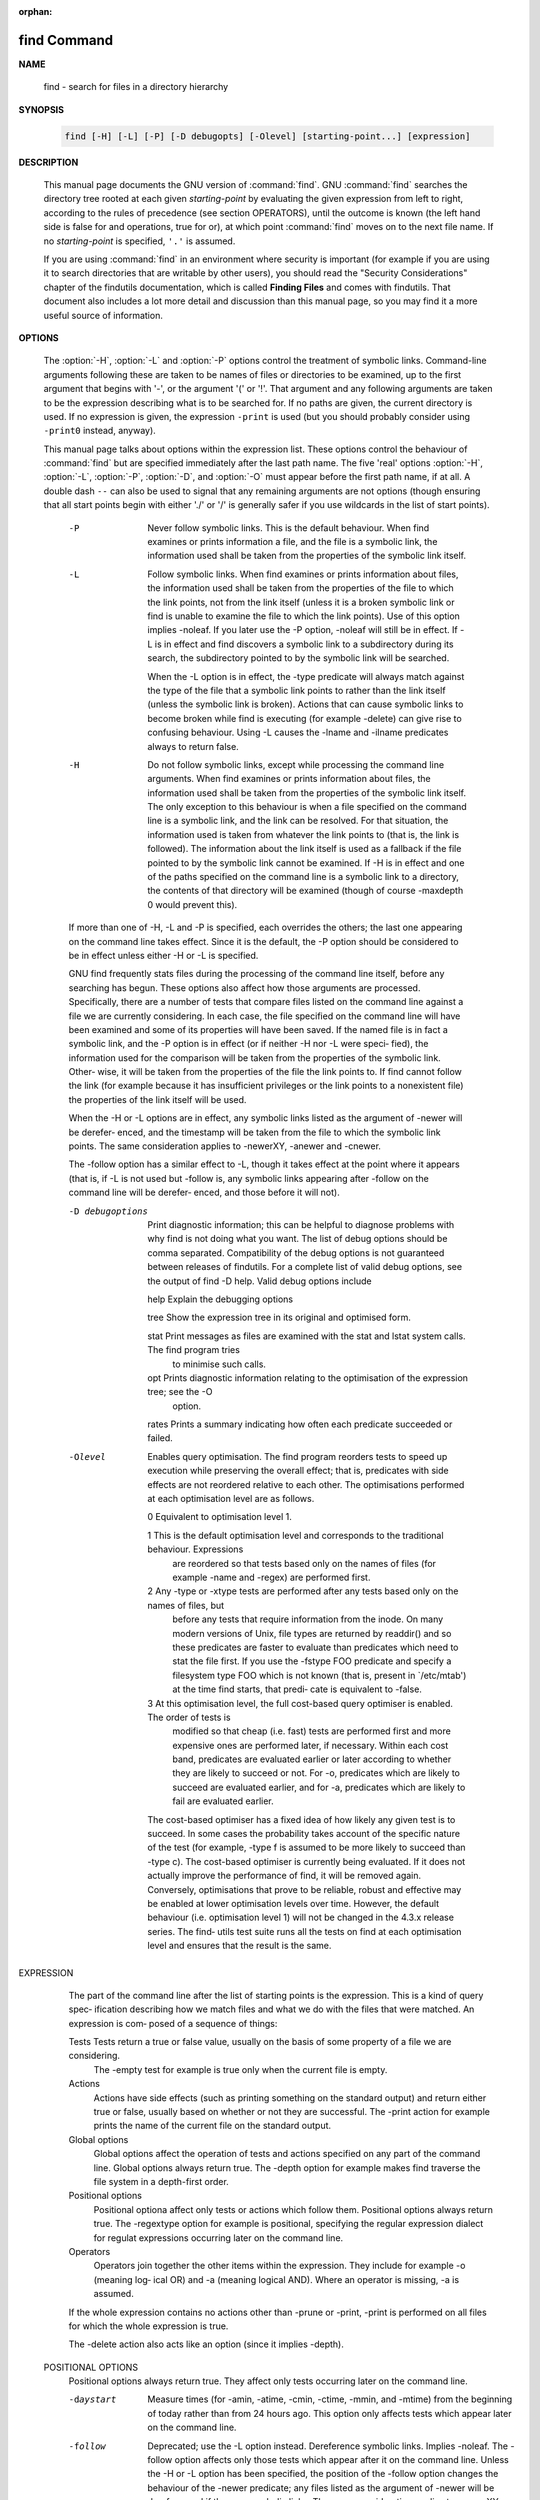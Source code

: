 :orphan:

************
find Command
************

**NAME**

   find - search for files in a directory hierarchy

**SYNOPSIS**

   .. code-block:: sh

      find [-H] [-L] [-P] [-D debugopts] [-Olevel] [starting-point...] [expression]

**DESCRIPTION**

   This manual page documents the GNU version of :command:`find`. GNU :command:`find` searches the directory tree
   rooted at each given *starting-point* by evaluating the given expression from left to right, according to the
   rules of precedence (see section OPERATORS), until the outcome is known (the left hand side is false for and
   operations, true for or), at which point :command:`find` moves on to the next file name. If no *starting-point*
   is specified, ``'.'`` is assumed.

   If you are using :command:`find` in an environment where security is important (for example if you are using it
   to search directories that are writable by other users), you should read the "Security Considerations" chapter of the
   findutils documentation, which is called **Finding Files** and comes with findutils. That document also includes a
   lot more detail and discussion than this manual page, so you may find it a more useful source of information.

**OPTIONS**

   The :option:`-H`, :option:`-L` and :option:`-P` options control the treatment of symbolic links. Command-line
   arguments following these are taken to be names of files or directories to be examined, up to the first argument
   that begins with '-', or the argument '('  or '!'.  That argument and any following arguments are taken to be the
   expression describing what is to be searched for. If no paths are given, the current directory is used. If no
   expression is given, the expression ``-print`` is used (but you should probably consider using ``-print0``
   instead, anyway).

   This manual page talks about options within the expression list. These options control the behaviour of :command:`find`
   but are specified immediately after the last path name. The five 'real' options :option:`-H`, :option:`-L`, :option:`-P`,
   :option:`-D`, and :option:`-O` must appear before the first path name, if at all. A double dash ``--`` can also be used
   to signal that any remaining arguments are not options (though ensuring that all start points begin with either './' or
   '/' is generally safer if you use wildcards in the list of start points).

       -P     Never  follow symbolic links.  This is the default behaviour.  When find examines or prints information a
              file, and the file is a symbolic link, the information used shall be taken from  the  properties  of  the
              symbolic link itself.

       -L     Follow  symbolic links.  When find examines or prints information about files, the information used shall
              be taken from the properties of the file to which the link points, not from the link itself (unless it is
              a  broken  symbolic  link  or  find is unable to examine the file to which the link points).  Use of this
              option implies -noleaf.  If you later use the -P option, -noleaf will still be in effect.  If  -L  is  in
              effect  and  find discovers a symbolic link to a subdirectory during its search, the subdirectory pointed
              to by the symbolic link will be searched.

              When the -L option is in effect, the -type predicate will always match against the type of the file  that
              a symbolic link points to rather than the link itself (unless the symbolic link is broken).  Actions that
              can cause symbolic links to become broken while find is executing (for example -delete) can give rise  to
              confusing behaviour.  Using -L causes the -lname and -ilname predicates always to return false.

       -H     Do  not follow symbolic links, except while processing the command line arguments.  When find examines or
              prints information about files, the information used shall be taken from the properties of  the  symbolic
              link  itself.    The  only  exception to this behaviour is when a file specified on the command line is a
              symbolic link, and the link can be resolved.  For that situation, the  information  used  is  taken  from
              whatever  the  link  points to (that is, the link is followed).  The information about the link itself is
              used as a fallback if the file pointed to by the symbolic link cannot be examined.  If -H  is  in  effect
              and  one  of  the  paths specified on the command line is a symbolic link to a directory, the contents of
              that directory will be examined (though of course -maxdepth 0 would prevent this).

       If more than one of -H, -L and -P is specified, each overrides the others; the last one appearing on the command
       line takes effect.  Since it is the default, the -P option should be considered to be in effect unless either -H
       or -L is specified.

       GNU find frequently stats files during the processing of the command  line  itself,  before  any  searching  has
       begun.   These options also affect how those arguments are processed.  Specifically, there are a number of tests
       that compare files listed on the command line against a file we are currently considering.  In  each  case,  the
       file  specified on the command line will have been examined and some of its properties will have been saved.  If
       the named file is in fact a symbolic link, and the -P option is in effect (or if neither -H nor -L  were  speci‐
       fied),  the  information used for the comparison will be taken from the properties of the symbolic link.  Other‐
       wise, it will be taken from the properties of the file the link points to.  If find cannot follow the link  (for
       example  because  it has insufficient privileges or the link points to a nonexistent file) the properties of the
       link itself will be used.

       When the -H or -L options are in effect, any symbolic links listed as the argument of -newer  will  be  derefer‐
       enced,  and the timestamp will be taken from the file to which the symbolic link points.  The same consideration
       applies to -newerXY, -anewer and -cnewer.

       The -follow option has a similar effect to -L, though it takes effect at the point where it appears (that is, if
       -L  is  not used but -follow is, any symbolic links appearing after -follow on the command line will be derefer‐
       enced, and those before it will not).

       -D debugoptions
              Print diagnostic information; this can be helpful to diagnose problems with why find is  not  doing  what
              you  want.   The  list of debug options should be comma separated.  Compatibility of the debug options is
              not guaranteed between releases of findutils.  For a complete list of valid debug options, see the output
              of find -D help.  Valid debug options include

              help   Explain the debugging options

              tree   Show the expression tree in its original and optimised form.

              stat   Print messages as files are examined with the stat and lstat system calls.  The find program tries
                     to minimise such calls.

              opt    Prints diagnostic information relating to the optimisation of the  expression  tree;  see  the  -O
                     option.

              rates  Prints a summary indicating how often each predicate succeeded or failed.

       -Olevel
              Enables  query optimisation.   The find program reorders tests to speed up execution while preserving the
              overall effect; that is, predicates with side effects are not reordered  relative  to  each  other.   The
              optimisations performed at each optimisation level are as follows.

              0      Equivalent to optimisation level 1.

              1      This  is the default optimisation level and corresponds to the traditional behaviour.  Expressions
                     are reordered so that tests based only on the names of files (for example -name  and  -regex)  are
                     performed first.

              2      Any  -type  or  -xtype  tests  are performed after any tests based only on the names of files, but
                     before any tests that require information from the inode.  On many modern versions of  Unix,  file
                     types  are  returned  by  readdir() and so these predicates are faster to evaluate than predicates
                     which need to stat the file first.  If you use the -fstype FOO predicate and specify a  filesystem
                     type FOO which is not known (that is, present in `/etc/mtab') at the time find starts, that predi‐
                     cate is equivalent to -false.

              3      At this optimisation level, the full cost-based query optimiser is enabled.  The order of tests is
                     modified so that cheap (i.e. fast) tests are performed first and more expensive ones are performed
                     later, if necessary.  Within each cost band, predicates are evaluated earlier or  later  according
                     to  whether they are likely to succeed or not.  For -o, predicates which are likely to succeed are
                     evaluated earlier, and for -a, predicates which are likely to fail are evaluated earlier.

              The cost-based optimiser has a fixed idea of how likely any given test is to succeed.  In some cases  the
              probability  takes account of the specific nature of the test (for example, -type f is assumed to be more
              likely to succeed than -type c).  The cost-based optimiser is currently being evaluated.   If it does not
              actually improve the performance of find, it will be removed again.  Conversely, optimisations that prove
              to be reliable, robust and effective may be enabled at lower optimisation levels over time.  However, the
              default behaviour (i.e. optimisation level 1) will not be changed in the 4.3.x release series.  The find‐
              utils test suite runs all the tests on find at each optimisation level and ensures that the result is the
              same.

EXPRESSION
       The part of the command line after the list of starting points is the expression.  This is a kind of query spec‐
       ification describing how we match files and what we do with the files that were matched.  An expression is  com‐
       posed of a sequence of things:

       Tests  Tests  return  a true or false value, usually on the basis of some property of a file we are considering.
              The -empty test for example is true only when the current file is empty.

       Actions
              Actions have side effects (such as printing something on the standard output) and return either  true  or
              false,  usually  based  on  whether or not they are successful.  The -print action for example prints the
              name of the current file on the standard output.

       Global options
              Global options affect the operation of tests and actions specified on  any  part  of  the  command  line.
              Global  options always return true.  The -depth option for example makes find traverse the file system in
              a depth-first order.

       Positional options
              Positional optiona affect only tests or actions which follow  them.   Positional  options  always  return
              true.   The  -regextype  option  for example is positional, specifying the regular expression dialect for
              regulat expressions occurring later on the command line.

       Operators
              Operators join together the other items within the expression.  They include for example -o (meaning log‐
              ical OR) and -a (meaning logical AND).  Where an operator is missing, -a is assumed.

       If  the  whole  expression contains no actions other than -prune or -print, -print is performed on all files for
       which the whole expression is true.

       The -delete action also acts like an option (since it implies -depth).

   POSITIONAL OPTIONS
       Positional options always return true.  They affect only tests occurring later on the command line.

       -daystart
              Measure times (for -amin, -atime, -cmin, -ctime, -mmin, and -mtime) from the beginning  of  today  rather
              than from 24 hours ago.  This option only affects tests which appear later on the command line.

       -follow
              Deprecated; use the -L option instead.  Dereference symbolic links.  Implies -noleaf.  The -follow option
              affects only those tests which appear after it on the command line.  Unless the -H or -L option has  been
              specified,  the  position  of the -follow option changes the behaviour of the -newer predicate; any files
              listed as the argument of -newer will be dereferenced if they are symbolic links.  The same consideration
              applies  to  -newerXY, -anewer and -cnewer.  Similarly, the -type predicate will always match against the
              type of the file that a symbolic link points to rather than the link itself.  Using  -follow  causes  the
              -lname and -ilname predicates always to return false.

       -regextype type
              Changes  the  regular  expression  syntax understood by -regex and -iregex tests which occur later on the
              command line.  To see which regular expression types are known, use -regextype help.  The  Texinfo  docu‐
              mentation  (see  SEE  ALSO)  explains the meaning of and differences between the various types of regular
              expression.

       -warn, -nowarn
              Turn warning messages on or off.  These warnings apply only to the command line usage, not to any  condi‐
              tions that find might encounter when it searches directories.  The default behaviour corresponds to -warn
              if standard input is a tty, and to -nowarn otherwise.  If a  warning  message  relating  to  command-line
              usage  is produced, the exit status of find is not affected.  If the POSIXLY_CORRECT environment variable
              is set, and -warn is also used, it is not specified which, if any, warnings will be active.

   GLOBAL OPTIONS
       Global options always return true.  Global options take effect even for tests which occur earlier on the command
       line.  To prevent confusion, global options should specified on the command-line after the list of start points,
       just before the first test, positional option or action. If you specify a global option  in  some  other  place,
       find will issue a warning message explaining that this can be confusing.

       The global options occur after the list of start points, and so are not the same kind of option as -L, for exam‐
       ple.

       -d     A synonym for -depth, for compatibility with FreeBSD, NetBSD, MacOS X and OpenBSD.

       -depth Process each directory's contents before the directory itself.  The -delete action also implies -depth.

       -help, --help
              Print a summary of the command-line usage of find and exit.

       -ignore_readdir_race
              Normally, find will emit an error message when it fails to stat a file.  If you give this  option  and  a
              file is deleted between the time find reads the name of the file from the directory and the time it tries
              to stat the file, no error message will be issued.    This also applies to  files  or  directories  whose
              names  are  given  on  the  command line.  This option takes effect at the time the command line is read,
              which means that you cannot search one part of the filesystem with this option on and  part  of  it  with
              this  option  off (if you need to do that, you will need to issue two find commands instead, one with the
              option and one without it).

       -maxdepth levels
              Descend at most levels  (a  non-negative  integer)  levels  of  directories  below  the  starting-points.
              -maxdepth 0
               means only apply the tests and actions to the starting-points themselves.

       -mindepth levels
              Do not apply any tests or actions at levels less than levels (a non-negative integer).  -mindepth 1 means
              process all files except the starting-points.

       -mount Don't descend directories on other filesystems.  An alternate name for -xdev, for compatibility with some
              other versions of find.

       -noignore_readdir_race
              Turns off the effect of -ignore_readdir_race.

       -noleaf
              Do  not  optimize by assuming that directories contain 2 fewer subdirectories than their hard link count.
              This option is needed when searching filesystems that do not follow the Unix  directory-link  convention,
              such  as  CD-ROM  or  MS-DOS  filesystems  or  AFS  volume mount points.  Each directory on a normal Unix
              filesystem has at least 2 hard links: its name and its `.'  entry.  Additionally, its subdirectories  (if
              any)  each  have a `..' entry linked to that directory.  When find is examining a directory, after it has
              statted 2 fewer subdirectories than the directory's link count, it knows that the rest of the entries  in
              the directory are non-directories (`leaf' files in the directory tree).  If only the files' names need to
              be examined, there is no need to stat them; this gives a significant increase in search speed.

       -version, --version
              Print the find version number and exit.

       -xdev  Don't descend directories on other filesystems.

   TESTS
       Some tests, for example -newerXY and -samefile, allow comparison between the file currently being  examined  and
       some  reference file specified on the command line.  When these tests are used, the interpretation of the refer‐
       ence file is determined by the options -H, -L and -P and any previous -follow, but the reference  file  is  only
       examined  once,  at the time the command line is parsed.  If the reference file cannot be examined (for example,
       the stat(2) system call fails for it), an error message is issued, and find exits with a nonzero status.

       Numeric arguments can be specified as

       +n     for greater than n,

       -n     for less than n,

       n      for exactly n.

       -amin n
              File was last accessed n minutes ago.

       -anewer file
              File was last accessed more recently than file was modified.  If file is  a  symbolic  link  and  the  -H
              option or the -L option is in effect, the access time of the file it points to is always used.

       -atime n
              File  was  last accessed n*24 hours ago.  When find figures out how many 24-hour periods ago the file was
              last accessed, any fractional part is ignored, so to match -atime +1, a file has to have been accessed at
              least two days ago.

       -cmin n
              File's status was last changed n minutes ago.

       -cnewer file
              File's  status was last changed more recently than file was modified.  If file is a symbolic link and the
              -H option or the -L option is in effect, the status-change time of the file it points to is always used.

       -ctime n
              File's status was last changed n*24 hours ago.  See the comments for -atime to  understand  how  rounding
              affects the interpretation of file status change times.

       -empty File is empty and is either a regular file or a directory.

       -executable
              Matches  files  which  are  executable  and  directories  which are searchable (in a file name resolution
              sense).  This takes into account access control lists and other permissions  artefacts  which  the  -perm
              test  ignores.   This  test  makes  use of the access(2) system call, and so can be fooled by NFS servers
              which do UID mapping (or root-squashing), since many systems implement access(2) in the  client's  kernel
              and  so  cannot  make  use of the UID mapping information held on the server.  Because this test is based
              only on the result of the access(2) system call, there is no guarantee that a file for  which  this  test
              succeeds can actually be executed.

       -false Always false.

       -fstype type
              File  is on a filesystem of type type.  The valid filesystem types vary among different versions of Unix;
              an incomplete list of filesystem types that are accepted on some version of Unix or another is: ufs, 4.2,
              4.3,  nfs,  tmp,  mfs,  S51K,  S52K.   You can use -printf with the %F directive to see the types of your
              filesystems.

       -gid n File's numeric group ID is n.

       -group gname
              File belongs to group gname (numeric group ID allowed).

       -ilname pattern
              Like -lname, but the match is case insensitive.  If the -L option or the -follow  option  is  in  effect,
              this test returns false unless the symbolic link is broken.

       -iname pattern
              Like  -name, but the match is case insensitive.  For example, the patterns `fo*' and `F??' match the file
              names `Foo', `FOO', `foo', `fOo', etc.   The pattern `*foo*` will also match a file called '.foobar'.

       -inum n
              File has inode number n.  It is normally easier to use the -samefile test instead.

       -ipath pattern
              Like -path.  but the match is case insensitive.

       -iregex pattern
              Like -regex, but the match is case insensitive.

       -iwholename pattern
              See -ipath.  This alternative is less portable than -ipath.

       -links n
              File has n links.

       -lname pattern
              File is a symbolic link whose contents match shell pattern pattern.  The metacharacters do not treat  `/'
              or  `.'  specially.   If the -L option or the -follow option is in effect, this test returns false unless
              the symbolic link is broken.

       -mmin n
              File's data was last modified n minutes ago.

       -mtime n
              File's data was last modified n*24 hours ago.  See the comments for -atime  to  understand  how  rounding
              affects the interpretation of file modification times.

       -name pattern
              Base of file name (the path with the leading directories removed) matches shell pattern pattern.  Because
              the leading directories are removed, the file names considered for a match with -name will never  include
              a slash, so `-name a/b' will never match anything (you probably need to use -path instead).  A warning is
              issued if you try to do this, unless the environment variable POSIXLY_CORRECT is set.  The metacharacters
              (`*',  `?', and `[]') match a `.' at the start of the base name (this is a change in findutils-4.2.2; see
              section STANDARDS CONFORMANCE below).  To ignore a directory and the files under it, use -prune;  see  an
              example  in  the description of -path.  Braces are not recognised as being special, despite the fact that
              some shells including Bash imbue braces with a special meaning in shell patterns.  The filename  matching
              is  performed  with  the use of the fnmatch(3) library function.   Don't forget to enclose the pattern in
              quotes in order to protect it from expansion by the shell.

       -newer file
              File was modified more recently than file.  If file is a symbolic link and the -H option or the -L option
              is in effect, the modification time of the file it points to is always used.

       -newerXY reference
              Succeeds  if  timestamp  X  of the file being considered is newer than timestamp Y of the file reference.
              The letters X and Y can be any of the following letters:

              a   The access time of the file reference
              B   The birth time of the file reference
              c   The inode status change time of reference
              m   The modification time of the file reference
              t   reference is interpreted directly as a time

              Some combinations are invalid; for example, it is invalid for X to  be  t.   Some  combinations  are  not
              implemented  on all systems; for example B is not supported on all systems.  If an invalid or unsupported
              combination of XY is specified, a fatal error results.  Time specifications are interpreted  as  for  the
              argument  to  the  -d  option of GNU date.  If you try to use the birth time of a reference file, and the
              birth time cannot be determined, a fatal error message results.  If you specify a test  which  refers  to
              the  birth  time  of  files  being  examined,  this  test will fail for any files where the birth time is
              unknown.

       -nogroup
              No group corresponds to file's numeric group ID.

       -nouser
              No user corresponds to file's numeric user ID.

       -path pattern
              File name matches shell pattern pattern.  The metacharacters do not treat `/' or `.' specially;  so,  for
              example,
                        find . -path "./sr*sc"
              will  print  an  entry  for a directory called `./src/misc' (if one exists).  To ignore a whole directory
              tree, use -prune rather than checking every file in  the  tree.   For  example,  to  skip  the  directory
              `src/emacs'  and  all  files  and  directories under it, and print the names of the other files found, do
              something like this:
                        find . -path ./src/emacs -prune -o -print
              Note that the pattern match test applies to the whole file name, starting from one of  the  start  points
              named  on  the  command line.  It would only make sense to use an absolute path name here if the relevant
              start point is also an absolute path.  This means that this command will never match anything:
                        find bar -path /foo/bar/myfile -print
              Find compares the -path argument with the concatenation of a directory name and the base name of the file
              it's  examining.   Since the concatenation will never end with a slash, -path arguments ending in a slash
              will match nothing (except perhaps a start point specified on the command line).  The predicate -path  is
              also supported by HP-UX find and will be in a forthcoming version of the POSIX standard.

       -perm mode
              File's  permission  bits  are exactly mode (octal or symbolic).  Since an exact match is required, if you
              want to use this form for symbolic modes, you may have to specify a  rather  complex  mode  string.   For
              example  `-perm g=w' will only match files which have mode 0020 (that is, ones for which group write per‐
              mission is the only permission set).  It is more likely that you will want to use the `/' or  `-'  forms,
              for  example  `-perm -g=w', which matches any file with group write permission.  See the EXAMPLES section
              for some illustrative examples.

       -perm -mode
              All of the permission bits mode are set for the file.  Symbolic modes are accepted in this form, and this
              is  usually  the  way in which you would want to use them.  You must specify `u', `g' or `o' if you use a
              symbolic mode.   See the EXAMPLES section for some illustrative examples.

       -perm /mode
              Any of the permission bits mode are set for the file.  Symbolic modes are accepted  in  this  form.   You
              must  specify `u', `g' or `o' if you use a symbolic mode.  See the EXAMPLES section for some illustrative
              examples.  If no permission bits in mode are set, this test matches any file (the idea here is to be con‐
              sistent with the behaviour of -perm -000).

       -perm +mode
              This is no longer supported (and has been deprecated since 2005).  Use -perm /mode instead.

       -readable
              Matches  files  which  are  readable.  This takes into account access control lists and other permissions
              artefacts which the -perm test ignores.  This test makes use of the access(2) system call, and so can  be
              fooled by NFS servers which do UID mapping (or root-squashing), since many systems implement access(2) in
              the client's kernel and so cannot make use of the UID mapping information held on the server.

       -regex pattern
              File name matches regular expression pattern.  This is a match on the whole  path,  not  a  search.   For
              example,  to  match a file named `./fubar3', you can use the regular expression `.*bar.' or `.*b.*3', but
              not `f.*r3'.  The regular expressions understood by find are by default Emacs  Regular  Expressions,  but
              this can be changed with the -regextype option.

       -samefile name
              File refers to the same inode as name.   When -L is in effect, this can include symbolic links.

       -size n[cwbkMG]
              File uses n units of space, rounding up.  The following suffixes can be used:

              `b'    for 512-byte blocks (this is the default if no suffix is used)

              `c'    for bytes

              `w'    for two-byte words

              `k'    for Kilobytes (units of 1024 bytes)

              `M'    for Megabytes (units of 1048576 bytes)

              `G'    for Gigabytes (units of 1073741824 bytes)

              The  size  does not count indirect blocks, but it does count blocks in sparse files that are not actually
              allocated.  Bear in mind that the `%k' and `%b' format specifiers of -printf handle sparse files  differ‐
              ently.   The `b' suffix always denotes 512-byte blocks and never 1 Kilobyte blocks, which is different to
              the behaviour of -ls.

              The + and - prefixes signify greater than and less than, as usual.  Bear in mind that the size is rounded
              up  to  the next unit. Therefore -size -1M is not equivalent to -size -1048576c.  The former only matches
              empty files, the latter matches files from 1 to 1,048,575 bytes.

       -true  Always true.

       -type c
              File is of type c:

              b      block (buffered) special

              c      character (unbuffered) special

              d      directory

              p      named pipe (FIFO)

              f      regular file

              l      symbolic link; this is never true if the -L option or the -follow option is in effect, unless  the
                     symbolic  link  is  broken.   If  you  want to search for symbolic links when -L is in effect, use
                     -xtype.

              s      socket

              D      door (Solaris)

       -uid n File's numeric user ID is n.

       -used n
              File was last accessed n days after its status was last changed.

       -user uname
              File is owned by user uname (numeric user ID allowed).

       -wholename pattern
              See -path.  This alternative is less portable than -path.

       -writable
              Matches files which are writable.  This takes into account access control  lists  and  other  permissions
              artefacts  which the -perm test ignores.  This test makes use of the access(2) system call, and so can be
              fooled by NFS servers which do UID mapping (or root-squashing), since many systems implement access(2) in
              the client's kernel and so cannot make use of the UID mapping information held on the server.

       -xtype c
              The  same  as  -type  unless the file is a symbolic link.  For symbolic links: if the -H or -P option was
              specified, true if the file is a link to a file of type c; if the -L option has been given, true if c  is
              `l'.  In other words, for symbolic links, -xtype checks the type of the file that -type does not check.

       -context pattern
              (SELinux only) Security context of the file matches glob pattern.

   ACTIONS
       -delete
              Delete  files; true if removal succeeded.  If the removal failed, an error message is issued.  If -delete
              fails, find's exit status will be nonzero (when it eventually exits).  Use of -delete automatically turns
              on the `-depth' option.

              Warnings: Don't forget that the find command line is evaluated as an expression, so putting -delete first
              will make find try to delete everything below the starting points you specified.   When  testing  a  find
              command  line that you later intend to use with -delete, you should explicitly specify -depth in order to
              avoid later surprises.  Because -delete implies -depth,  you  cannot  usefully  use  -prune  and  -delete
              together.

       -exec command ;
              Execute command; true if 0 status is returned.  All following arguments to find are taken to be arguments
              to the command until an argument consisting of `;' is encountered.  The string `{}' is  replaced  by  the
              current file name being processed everywhere it occurs in the arguments to the command, not just in argu‐
              ments where it is alone, as in some versions of find.  Both of  these  constructions  might  need  to  be
              escaped (with a `\') or quoted to protect them from expansion by the shell.  See the EXAMPLES section for
              examples of the use of the -exec option.  The specified command is run once for each matched  file.   The
              command  is executed in the starting directory.   There are unavoidable security problems surrounding use
              of the -exec action; you should use the -execdir option instead.

       -exec command {} +
              This variant of the -exec action runs the specified command on the selected files, but the  command  line
              is  built by appending each selected file name at the end; the total number of invocations of the command
              will be much less than the number of matched files.  The command line is built in much the same way  that
              xargs builds its command lines.  Only one instance of `{}' is allowed within the command.  The command is
              executed in the starting directory.  If find encounters an error, this can sometimes cause  an  immediate
              exit, so some pending commands may not be run at all.  This variant of -exec always returns true.

       -execdir command ;

       -execdir command {} +
              Like  -exec, but the specified command is run from the subdirectory containing the matched file, which is
              not normally the directory in which you started find.  This a much more secure method for  invoking  com‐
              mands,  as  it  avoids  race conditions during resolution of the paths to the matched files.  As with the
              -exec action, the `+' form of -execdir will build a command line to process more than one  matched  file,
              but any given invocation of command will only list files that exist in the same subdirectory.  If you use
              this option, you must ensure that your $PATH environment variable does not reference `.';  otherwise,  an
              attacker  can  run  any commands they like by leaving an appropriately-named file in a directory in which
              you will run -execdir.  The same applies to having entries in $PATH which are  empty  or  which  are  not
              absolute  directory  names.   If find encounters an error, this can sometimes cause an immediate exit, so
              some pending commands may not be run at all. The result of the action depends on whether the + or  the  ;
              variant  is  being  used;  -execdir command {} + always returns true, while -execdir command {} ; returns
              true only if command returns 0.

       -fls file
              True; like -ls but write to file like -fprint.  The output file is always created, even if the  predicate
              is  never  matched.   See  the  UNUSUAL FILENAMES section for information about how unusual characters in
              filenames are handled.

       -fprint file
              True; print the full file name into file file.  If file does not exist when find is run, it  is  created;
              if it does exist, it is truncated.  The file names `/dev/stdout' and `/dev/stderr' are handled specially;
              they refer to the standard output and standard error output, respectively.  The  output  file  is  always
              created, even if the predicate is never matched.  See the UNUSUAL FILENAMES section for information about
              how unusual characters in filenames are handled.

       -fprint0 file
              True; like -print0 but write to file like -fprint.  The output file is always created, even if the predi‐
              cate is never matched.  See the UNUSUAL FILENAMES section for information about how unusual characters in
              filenames are handled.

       -fprintf file format
              True; like -printf but write to file like -fprint.  The output file is always created, even if the predi‐
              cate is never matched.  See the UNUSUAL FILENAMES section for information about how unusual characters in
              filenames are handled.

       -ls    True; list current file in ls -dils format on standard output.  The block counts are of 1K blocks, unless
              the environment variable POSIXLY_CORRECT is set, in which case 512-byte blocks are used.  See the UNUSUAL
              FILENAMES section for information about how unusual characters in filenames are handled.

       -ok command ;
              Like -exec but ask the user first.  If the user agrees, run the command.  Otherwise  just  return  false.
              If the command is run, its standard input is redirected from /dev/null.

              The  response  to  the  prompt  is matched against a pair of regular expressions to determine if it is an
              affirmative or  negative  response.   This  regular  expression  is  obtained  from  the  system  if  the
              `POSIXLY_CORRECT'  environment  variable  is  set, or otherwise from find's message translations.  If the
              system has no suitable definition, find's own definition will be used.   In either case, the  interpreta‐
              tion of the regular expression itself will be affected by the environment variables 'LC_CTYPE' (character
              classes) and 'LC_COLLATE' (character ranges and equivalence classes).

       -okdir command ;
              Like -execdir but ask the user first in the same way as for -ok.  If the user does not agree, just return
              false.  If the command is run, its standard input is redirected from /dev/null.

       -print True;  print  the  full  file name on the standard output, followed by a newline.   If you are piping the
              output of find into another program and there is the faintest possibility that the files  which  you  are
              searching  for  might  contain  a  newline,  then  you should seriously consider using the -print0 option
              instead of -print.  See the UNUSUAL FILENAMES section for information about  how  unusual  characters  in
              filenames are handled.

       -print0
              True;  print the full file name on the standard output, followed by a null character (instead of the new‐
              line character that -print uses).  This allows file names that contain newlines or other types  of  white
              space  to  be correctly interpreted by programs that process the find output.  This option corresponds to
              the -0 option of xargs.

       -printf format
              True; print format on the standard output, interpreting `\' escapes and `%' directives.  Field widths and
              precisions  can  be  specified  as with the `printf' C function.  Please note that many of the fields are
              printed as %s rather than %d, and this may mean that flags don't work as you  might  expect.   This  also
              means that the `-' flag does work (it forces fields to be left-aligned).  Unlike -print, -printf does not
              add a newline at the end of the string.  The escapes and directives are:

              \a     Alarm bell.

              \b     Backspace.

              \c     Stop printing from this format immediately and flush the output.

              \f     Form feed.

              \n     Newline.

              \r     Carriage return.

              \t     Horizontal tab.

              \v     Vertical tab.

              \0     ASCII NUL.

              \\     A literal backslash (`\').

              \NNN   The character whose ASCII code is NNN (octal).

              A `\' character followed by any other character is treated as an ordinary character,  so  they  both  are
              printed.

              %%     A literal percent sign.

              %a     File's last access time in the format returned by the C `ctime' function.

              %Ak    File's last access time in the format specified by k, which is either `@' or a directive for the C
                     `strftime' function.  The possible values for k are listed below; some of them might not be avail‐
                     able on all systems, due to differences in `strftime' between systems.

                     @      seconds since Jan. 1, 1970, 00:00 GMT, with fractional part.

                     Time fields:

                     H      hour (00..23)

                     I      hour (01..12)

                     k      hour ( 0..23)

                     l      hour ( 1..12)

                     M      minute (00..59)

                     p      locale's AM or PM

                     r      time, 12-hour (hh:mm:ss [AP]M)

                     S      Second (00.00 .. 61.00).  There is a fractional part.

                     T      time, 24-hour (hh:mm:ss.xxxxxxxxxx)

                     +      Date and time, separated by `+', for example `2004-04-28+22:22:05.0'.  This is a GNU exten‐
                            sion.  The time is given in the current timezone (which may be affected by setting  the  TZ
                            environment variable).  The seconds field includes a fractional part.

                     X      locale's time representation (H:M:S).  The seconds field includes a fractional part.

                     Z      time zone (e.g., EDT), or nothing if no time zone is determinable

                     Date fields:

                     a      locale's abbreviated weekday name (Sun..Sat)

                     A      locale's full weekday name, variable length (Sunday..Saturday)

                     b      locale's abbreviated month name (Jan..Dec)

                     B      locale's full month name, variable length (January..December)

                     c      locale's  date  and  time  (Sat  Nov  04 12:02:33 EST 1989).  The format is the same as for
                            ctime(3) and so to preserve compatibility with that format, there is no fractional part  in
                            the seconds field.

                     d      day of month (01..31)

                     D      date (mm/dd/yy)

                     h      same as b

                     j      day of year (001..366)

                     m      month (01..12)

                     U      week number of year with Sunday as first day of week (00..53)

                     w      day of week (0..6)

                     W      week number of year with Monday as first day of week (00..53)

                     x      locale's date representation (mm/dd/yy)

                     y      last two digits of year (00..99)

                     Y      year (1970...)

              %b     The  amount of disk space used for this file in 512-byte blocks.  Since disk space is allocated in
                     multiples of the filesystem block size this is usually greater than %s/512, but  it  can  also  be
                     smaller if the file is a sparse file.

              %c     File's last status change time in the format returned by the C `ctime' function.

              %Ck    File's last status change time in the format specified by k, which is the same as for %A.

              %d     File's depth in the directory tree; 0 means the file is a starting-point.

              %D     The device number on which the file exists (the st_dev field of struct stat), in decimal.

              %f     File's name with any leading directories removed (only the last element).

              %F     Type of the filesystem the file is on; this value can be used for -fstype.

              %g     File's group name, or numeric group ID if the group has no name.

              %G     File's numeric group ID.

              %h     Leading  directories  of  file's  name  (all  but the last element).  If the file name contains no
                     slashes (since it is in the current directory) the %h specifier expands to ".".

              %H     Starting-point under which file was found.

              %i     File's inode number (in decimal).

              %k     The amount of disk space used for this file in 1K blocks.  Since disk space is allocated in multi‐
                     ples of the filesystem block size this is usually greater than %s/1024, but it can also be smaller
                     if the file is a sparse file.

              %l     Object of symbolic link (empty string if file is not a symbolic link).

              %m     File's permission bits (in octal).  This option uses the `traditional'  numbers  which  most  Unix
                     implementations  use, but if your particular implementation uses an unusual ordering of octal per‐
                     missions bits, you will see a difference between the actual value of the file's mode and the  out‐
                     put  of  %m.    Normally  you will want to have a leading zero on this number, and to do this, you
                     should use the # flag (as in, for example, `%#m').

              %M     File's permissions (in symbolic form, as for ls).  This directive is supported in findutils  4.2.5
                     and later.

              %n     Number of hard links to file.

              %p     File's name.

              %P     File's name with the name of the starting-point under which it was found removed.

              %s     File's size in bytes.

              %S     File's  sparseness.   This  is calculated as (BLOCKSIZE*st_blocks / st_size).  The exact value you
                     will get for an ordinary file of a certain length is system-dependent.  However,  normally  sparse
                     files  will  have values less than 1.0, and files which use indirect blocks may have a value which
                     is greater than 1.0.   The value used for BLOCKSIZE is system-dependent, but is usually 512 bytes.
                     If  the  file  size  is  zero,  the value printed is undefined.  On systems which lack support for
                     st_blocks, a file's sparseness is assumed to be 1.0.

              %t     File's last modification time in the format returned by the C `ctime' function.

              %Tk    File's last modification time in the format specified by k, which is the same as for %A.

              %u     File's user name, or numeric user ID if the user has no name.

              %U     File's numeric user ID.

              %y     File's type (like in ls -l), U=unknown type (shouldn't happen)

              %Y     File's type (like %y), plus follow symlinks: L=loop, N=nonexistent

              %Z     (SELinux only) file's security context.

              %{ %[ %(
                     Reserved for future use.

              A `%' character followed by any other character is discarded, but the other character is  printed  (don't
              rely  on  this, as further format characters may be introduced).  A `%' at the end of the format argument
              causes undefined behaviour since there is no following character.  In some locales, it may hide your door
              keys, while in others it may remove the final page from the novel you are reading.

              The  %m  and  %d  directives support the # , 0 and + flags, but the other directives do not, even if they
              print numbers.  Numeric directives that do not support these flags include G, U, b, D, k and n.  The  `-'
              format flag is supported and changes the alignment of a field from right-justified (which is the default)
              to left-justified.

              See the UNUSUAL FILENAMES section for information about how unusual characters in filenames are handled.

       -prune True; if the file is a directory, do not descend into it.  If -depth is given, false; no effect.  Because
              -delete implies -depth, you cannot usefully use -prune and -delete together.

       -quit  Exit  immediately.   No  child processes will be left running, but no more paths specified on the command
              line will be processed.  For example, find /tmp/foo /tmp/bar -print -quit will print only /tmp/foo.   Any
              command  lines  which  have been built up with -execdir ... {} + will be invoked before find exits.   The
              exit status may or may not be zero, depending on whether an error has already occurred.

   OPERATORS
       Listed in order of decreasing precedence:

       ( expr )
              Force precedence.  Since parentheses are special to the shell, you will  normally  need  to  quote  them.
              Many of the examples in this manual page use backslashes for this purpose: `\(...\)' instead of `(...)'.

       ! expr True  if  expr  is  false.   This  character will also usually need protection from interpretation by the
              shell.

       -not expr
              Same as ! expr, but not POSIX compliant.

       expr1 expr2
              Two expressions in a row are taken to be joined with an implied "and"; expr2 is not evaluated if expr1 is
              false.

       expr1 -a expr2
              Same as expr1 expr2.

       expr1 -and expr2
              Same as expr1 expr2, but not POSIX compliant.

       expr1 -o expr2
              Or; expr2 is not evaluated if expr1 is true.

       expr1 -or expr2
              Same as expr1 -o expr2, but not POSIX compliant.

       expr1 , expr2
              List;  both expr1 and expr2 are always evaluated.  The value of expr1 is discarded; the value of the list
              is the value of expr2.  The comma operator can be useful for searching for  several  different  types  of
              thing,  but  traversing  the filesystem hierarchy only once.  The -fprintf action can be used to list the
              various matched items into several different output files.

       Please note that -a when specified implicitly (for example by two tests appearing without an  explicit  operator
       between  them)  or  explicitly has higher precedence than -o.  This means that find . -name afile -o -name bfile
       -print will never print afile.

UNUSUAL FILENAMES
       Many of the actions of find result in the printing of data which is under the  control  of  other  users.   This
       includes  file names, sizes, modification times and so forth.  File names are a potential problem since they can
       contain any character except `\0' and `/'.  Unusual characters in file names can do unexpected and  often  unde‐
       sirable  things  to  your terminal (for example, changing the settings of your function keys on some terminals).
       Unusual characters are handled differently by various actions, as described below.

       -print0, -fprint0
              Always print the exact filename, unchanged, even if the output is going to a terminal.

       -ls, -fls
              Unusual characters are always escaped.  White space, backslash, and double quote characters  are  printed
              using  C-style  escaping  (for  example `\f', `\"').  Other unusual characters are printed using an octal
              escape.  Other printable characters (for -ls and -fls these are the  characters  between  octal  041  and
              0176) are printed as-is.

       -printf, -fprintf
              If  the  output  is not going to a terminal, it is printed as-is.  Otherwise, the result depends on which
              directive is in use.  The directives %D, %F, %g, %G, %H, %Y, and %y expand to values which are not  under
              control  of  files' owners, and so are printed as-is.  The directives %a, %b, %c, %d, %i, %k, %m, %M, %n,
              %s, %t, %u and %U have values which are under the control of files' owners but which cannot  be  used  to
              send  arbitrary  data to the terminal, and so these are printed as-is.  The directives %f, %h, %l, %p and
              %P are quoted.  This quoting is performed in the same way as for GNU ls.  This is not  the  same  quoting
              mechanism  as the one used for -ls and -fls.  If you are able to decide what format to use for the output
              of find then it is normally better to use `\0' as a terminator than to use newline,  as  file  names  can
              contain  white  space and newline characters.  The setting of the `LC_CTYPE' environment variable is used
              to determine which characters need to be quoted.

       -print, -fprint
              Quoting is handled in the same way as for -printf and -fprintf.  If you are using find in a script or  in
              a situation where the matched files might have arbitrary names, you should consider using -print0 instead
              of -print.

       The -ok and -okdir actions print the current filename as-is.  This may change in a future release.

STANDARDS CONFORMANCE
       For closest compliance to the POSIX standard, you should set the POSIXLY_CORRECT environment variable.  The fol‐
       lowing options are specified in the POSIX standard (IEEE Std 1003.1, 2003 Edition):

       -H     This option is supported.

       -L     This option is supported.

       -name  This  option  is  supported,  but  POSIX  conformance  depends  on  the POSIX conformance of the system's
              fnmatch(3) library function.  As of findutils-4.2.2, shell metacharacters (`*', `?' or `[]' for  example)
              will  match  a  leading  `.', because IEEE PASC interpretation 126 requires this.   This is a change from
              previous versions of findutils.

       -type  Supported.   POSIX specifies `b', `c', `d', `l', `p', `f' and `s'.  GNU find also  supports  `D',  repre‐
              senting a Door, where the OS provides these.

       -ok    Supported.   Interpretation  of the response is according to the "yes" and "no" patterns selected by set‐
              ting the `LC_MESSAGES' environment variable.  When the `POSIXLY_CORRECT'  environment  variable  is  set,
              these patterns are taken system's definition of a positive (yes) or negative (no) response.  See the sys‐
              tem's documentation for nl_langinfo(3), in particular YESEXPR and NOEXPR.     When  `POSIXLY_CORRECT'  is
              not set, the patterns are instead taken from find's own message catalogue.

       -newer Supported.   If  the file specified is a symbolic link, it is always dereferenced.  This is a change from
              previous behaviour, which used to take the relevant time from the symbolic link; see the HISTORY  section
              below.

       -perm  Supported.   If  the  POSIXLY_CORRECT  environment  variable is not set, some mode arguments (for example
              +a+x) which are not valid in POSIX are supported for backward-compatibility.

       Other predicates
              The predicates -atime, -ctime, -depth, -group, -links, -mtime, -nogroup, -nouser, -print, -prune,  -size,
              -user  and  -xdev  `-atime',  `-ctime',  `-depth',  `-group',  `-links', `-mtime', `-nogroup', `-nouser',
              `-perm', `-print', `-prune', `-size', `-user' and `-xdev', are all supported.

       The POSIX standard specifies parentheses `(', `)', negation `!' and the `and' and `or' operators ( -a, -o).

       All other options, predicates, expressions and so forth are extensions beyond the POSIX standard.  Many of these
       extensions are not unique to GNU find, however.

       The POSIX standard requires that find detects loops:

              The find utility shall detect infinite loops; that is, entering a previously visited directory that is an
              ancestor of the last file encountered.  When it detects an infinite loop, find shall write  a  diagnostic
              message to standard error and shall either recover its position in the hierarchy or terminate.

       GNU  find  complies with these requirements.  The link count of directories which contain entries which are hard
       links to an ancestor will often be lower than they otherwise should be.  This can mean that GNU find will  some‐
       times optimise away the visiting of a subdirectory which is actually a link to an ancestor.  Since find does not
       actually enter such a subdirectory, it is allowed to avoid emitting a diagnostic message.  Although this  behav‐
       iour  may  be  somewhat  confusing, it is unlikely that anybody actually depends on this behaviour.  If the leaf
       optimisation has been turned off with -noleaf, the directory entry will always be examined  and  the  diagnostic
       message  will  be  issued where it is appropriate.  Symbolic links cannot be used to create filesystem cycles as
       such, but if the -L option or the -follow option is in use, a diagnostic message is issued when find  encounters
       a  loop of symbolic links.  As with loops containing hard links, the leaf optimisation will often mean that find
       knows that it doesn't need to call stat() or chdir() on the symbolic link, so this diagnostic is frequently  not
       necessary.

       The  -d  option  is supported for compatibility with various BSD systems, but you should use the POSIX-compliant
       option -depth instead.

       The POSIXLY_CORRECT environment variable does not affect the behaviour of the -regex or  -iregex  tests  because
       those tests aren't specified in the POSIX standard.

ENVIRONMENT VARIABLES
       LANG   Provides a default value for the internationalization variables that are unset or null.

       LC_ALL If set to a non-empty string value, override the values of all the other internationalization variables.

       LC_COLLATE
              The  POSIX  standard  specifies  that this variable affects the pattern matching to be used for the -name
              option.   GNU find uses the fnmatch(3) library function, and so support for `LC_COLLATE' depends  on  the
              system  library.     This  variable  also  affects  the  interpretation of the response to -ok; while the
              `LC_MESSAGES' variable selects the actual pattern used to interpret the response to -ok, the  interpreta‐
              tion of any bracket expressions in the pattern will be affected by `LC_COLLATE'.

       LC_CTYPE
              This  variable  affects  the treatment of character classes used in regular expressions and also with the
              -name test, if the system's fnmatch(3) library function supports this.  This variable  also  affects  the
              interpretation  of any character classes in the regular expressions used to interpret the response to the
              prompt issued by -ok.  The `LC_CTYPE' environment variable will also affect which characters are  consid‐
              ered to be unprintable when filenames are printed; see the section UNUSUAL FILENAMES.

       LC_MESSAGES
              Determines  the  locale  to be used for internationalised messages.  If the `POSIXLY_CORRECT' environment
              variable is set, this also determines the interpretation of the response to the prompt made  by  the  -ok
              action.

       NLSPATH
              Determines the location of the internationalisation message catalogues.

       PATH   Affects  the  directories  which are searched to find the executables invoked by -exec, -execdir, -ok and
              -okdir.

       POSIXLY_CORRECT
              Determines the block size used by -ls and -fls.  If POSIXLY_CORRECT is  set,  blocks  are  units  of  512
              bytes.  Otherwise they are units of 1024 bytes.

              Setting  this  variable  also  turns  off warning messages (that is, implies -nowarn) by default, because
              POSIX requires that apart from the output for -ok, all messages printed on  stderr  are  diagnostics  and
              must result in a non-zero exit status.

              When  POSIXLY_CORRECT  is not set, -perm +zzz is treated just like -perm /zzz if +zzz is not a valid sym‐
              bolic mode.  When POSIXLY_CORRECT is set, such constructs are treated as an error.

              When POSIXLY_CORRECT is set, the response to the prompt made by the -ok action is  interpreted  according
              to the system's message catalogue, as opposed to according to find's own message translations.

       TZ     Affects the time zone used for some of the time-related format directives of -printf and -fprintf.

EXAMPLES
       find /tmp -name core -type f -print | xargs /bin/rm -f

       Find  files  named core in or below the directory /tmp and delete them.  Note that this will work incorrectly if
       there are any filenames containing newlines, single or double quotes, or spaces.

       find /tmp -name core -type f -print0 | xargs -0 /bin/rm -f

       Find files named core in or below the directory /tmp and delete them, processing filenames in such  a  way  that
       file or directory names containing single or double quotes, spaces or newlines are correctly handled.  The -name
       test comes before the -type test in order to avoid having to call stat(2) on every file.

       find . -type f -exec file '{}' \;

       Runs `file' on every file in or below the current directory.  Notice that the  braces  are  enclosed  in  single
       quote  marks  to  protect them from interpretation as shell script punctuation.  The semicolon is similarly pro‐
       tected by the use of a backslash, though single quotes could have been used in that case also.

       find / \( -perm -4000 -fprintf /root/suid.txt '%#m %u %p\n' \) , \
       \( -size +100M -fprintf /root/big.txt '%-10s %p\n' \)

       Traverse the filesystem just once, listing setuid files and directories into /root/suid.txt and large files into
       /root/big.txt.

       find $HOME -mtime 0

       Search  for  files  in your home directory which have been modified in the last twenty-four hours.  This command
       works this way because the time since each file was last modified is divided by 24 hours and  any  remainder  is
       discarded.  That means that to match -mtime 0, a file will have to have a modification in the past which is less
       than 24 hours ago.

       find /sbin /usr/sbin -executable \! -readable -print

       Search for files which are executable but not readable.

       find . -perm 664

       Search for files which have read and write permission for their owner, and group, but which other users can read
       but  not  write to.  Files which meet these criteria but have other permissions bits set (for example if someone
       can execute the file) will not be matched.

       find . -perm -664

       Search for files which have read and write permission for their owner and group, and which other users can read,
       without regard to the presence of any extra permission bits (for example the executable bit).  This will match a
       file which has mode 0777, for example.

       find . -perm /222

       Search for files which are writable by somebody (their owner, or their group, or anybody else).

       find . -perm /220
       find . -perm /u+w,g+w
       find . -perm /u=w,g=w

       All three of these commands do the same thing, but the first one uses the octal representation of the file mode,
       and the other two use the symbolic form.  These commands all search for files which are writable by either their
       owner or their group.  The files don't have to be writable by both the owner and group  to  be  matched;  either
       will do.

       find . -perm -220
       find . -perm -g+w,u+w

       Both these commands do the same thing; search for files which are writable by both their owner and their group.

       find . -perm -444 -perm /222 ! -perm /111
       find . -perm -a+r -perm /a+w ! -perm /a+x

       These  two  commands  both search for files that are readable for everybody ( -perm -444 or -perm -a+r), have at
       least one write bit set ( -perm /222 or -perm /a+w) but are not executable for anybody (  !  -perm  /111  and  !
       -perm /a+x respectively).

       cd /source-dir
       find . -name .snapshot -prune -o \( \! -name *~ -print0 \)|
       cpio -pmd0 /dest-dir

       This  command  copies  the contents of /source-dir to /dest-dir, but omits files and directories named .snapshot
       (and anything in them).  It also omits files or directories whose name ends in ~, but not their  contents.   The
       construct  -prune  -o  \(  ...  -print0  \) is quite common.  The idea here is that the expression before -prune
       matches things which are to be pruned.  However, the -prune action itself returns  true,  so  the  following  -o
       ensures  that  the right hand side is evaluated only for those directories which didn't get pruned (the contents
       of the pruned directories are not even visited, so their contents are irrelevant).  The expression on the  right
       hand  side of the -o is in parentheses only for clarity.  It emphasises that the -print0 action takes place only
       for things that didn't have -prune applied to them.  Because the default `and'  condition  between  tests  binds
       more tightly than -o, this is the default anyway, but the parentheses help to show what is going on.

       find repo/ -exec test -d {}/.svn \; -or \
       -exec test -d {}/.git \; -or -exec test -d {}/CVS \; \
       -print -prune

       Given  the following directory of projects and their associated SCM administrative directories, perform an effi‐
       cient search for the projects' roots:

       repo/project1/CVS
       repo/gnu/project2/.svn
       repo/gnu/project3/.svn
       repo/gnu/project3/src/.svn
       repo/project4/.git

       In this example, -prune prevents unnecessary descent into directories that have  already  been  discovered  (for
       example  we  do not search project3/src because we already found project3/.svn), but ensures sibling directories
       (project2 and project3) are found.

EXIT STATUS
       find exits with status 0 if all files are processed successfully, greater than 0  if  errors  occur.    This  is
       deliberately  a very broad description, but if the return value is non-zero, you should not rely on the correct‐
       ness of the results of find.

       When some error occurs, find may stop immediately, without completing all the actions specified.   For  example,
       some  starting  points  may  not  have  been  examined or some pending program invocations for -exec ... {} + or
       -execdir ... {} + may not have been performed.

SEE ALSO
       locate(1), locatedb(5),  updatedb(1),  xargs(1),  chmod(1),  fnmatch(3),  regex(7),  stat(2),  lstat(2),  ls(1),
       printf(3), strftime(3), ctime(3)

       The  full  documentation for find is maintained as a Texinfo manual.  If the info and find programs are properly
       installed at your site, the command info find should give you access to the complete manual.

HISTORY
       As of findutils-4.2.2, shell metacharacters (`*', `?' or `[]' for example) used in filename patterns will  match
       a leading `.', because IEEE POSIX interpretation 126 requires this.

       As of findutils-4.3.3, -perm /000 now matches all files instead of none.

       Nanosecond-resolution timestamps were implemented in findutils-4.3.3.

       As  of  findutils-4.3.11, the -delete action sets find's exit status to a nonzero value when it fails.  However,
       find will not exit immediately.  Previously, find's exit status was unaffected by the failure of -delete.

       Feature                Added in   Also occurs in
       -newerXY               4.3.3      BSD
       -D                     4.3.1
       -O                     4.3.1
       -readable              4.3.0
       -writable              4.3.0
       -executable            4.3.0
       -regextype             4.2.24
       -exec ... +            4.2.12     POSIX
       -execdir               4.2.12     BSD
       -okdir                 4.2.12
       -samefile              4.2.11
       -H                     4.2.5      POSIX
       -L                     4.2.5      POSIX
       -P                     4.2.5      BSD
       -delete                4.2.3
       -quit                  4.2.3
       -d                     4.2.3      BSD
       -wholename             4.2.0
       -iwholename            4.2.0
       -ignore_readdir_race   4.2.0
       -fls                   4.0
       -ilname                3.8
       -iname                 3.8

       -ipath                 3.8
       -iregex                3.8

       The syntax -perm +MODE was removed in findutils-4.5.12, in favour of -perm /MODE.  The  +MODE  syntax  had  been
       deprecated since findutils-4.2.21 which was released in 2005.

NON-BUGS
   Operator precedence surprises
       The  command find . -name afile -o -name bfile -print will never print afile because this is actually equivalent
       to find . -name afile -o \( -name bfile -a -print \).  Remember that the precedence of -a is higher than that of
       -o and when there is no operator specified between tests, -a is assumed.

   “paths must precede expression” error message
       $ find . -name *.c -print
       find: paths must precede expression
       Usage: find [-H] [-L] [-P] [-Olevel] [-D ... [path...] [expression]

       This happens because *.c has been expanded by the shell resulting in find actually receiving a command line like
       this:
       find . -name frcode.c locate.c word_io.c -print
       That command is of course not going to work.  Instead of doing things this way, you should enclose  the  pattern
       in quotes or escape the wildcard:
       $ find . -name '*.c' -print
       $ find . -name \*.c -print

BUGS
       There  are  security problems inherent in the behaviour that the POSIX standard specifies for find, which there‐
       fore cannot be fixed.  For example, the -exec action  is  inherently  insecure,  and  -execdir  should  be  used
       instead.  Please see Finding Files for more information.

       The environment variable LC_COLLATE has no effect on the -ok action.

       The  best  way  to report a bug is to use the form at http://savannah.gnu.org/bugs/?group=findutils.  The reason
       for this is that you will then be able to track progress in fixing the problem.   Other comments  about  find(1)
       and  about  the  findutils  package in general can be sent to the bug-findutils mailing list.  To join the list,
       send email to bug-findutils-request@gnu.org.

                                                                                                                FIND(1)

